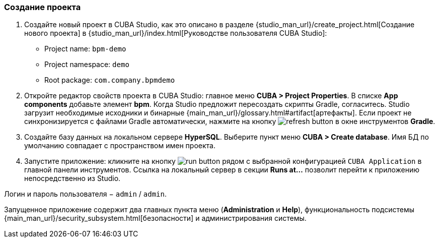:sourcesdir: ../../../source

[[qs_project_creation]]
=== Создание проекта
. Создайте новый проект в CUBA Studio, как это описано в разделе {studio_man_url}/create_project.html[Создание нового проекта] в {studio_man_url}/index.html[Руководстве пользователя CUBA Studio]:

* Project name: `bpm-demo`
* Project namespace: `demo`
* Root package: `com.company.bpmdemo`

[start=2]
. Откройте редактор свойств проекта в CUBA Studio: главное меню *CUBA > Project Properties*. В списке *App components* добавьте элемент *bpm*. Когда Studio предложит пересоздать скрипты Gradle, согласитесь. Studio загрузит необходимые исходники и бинарные {main_man_url}/glossary.html#artifact[артефакты]. Если проект не синхронизируется с файлами Gradle автоматически, нажмите на кнопку image:refresh_button.png[] в окне инструментов *Gradle*.

. Создайте базу данных на локальном сервере *HyperSQL*. Выберите пункт меню *CUBA > Create database*. Имя БД по умолчанию совпадает с пространством имен проекта.

. Запустите приложение: кликните на кнопку image:run_button.png[] рядом с выбранной конфигурацией `CUBA Application` в главной панели инструментов. Ссылка на локальный сервер в секции *Runs at…​* позволит перейти к приложению непосредственно из Studio.

Логин и пароль пользователя − `admin` / `admin`.

Запущенное приложение содержит два главных пункта меню (*Administration* и *Help*), функциональность подсистемы {main_man_url}/security_subsystem.html[безопасности] и администрирования системы.

